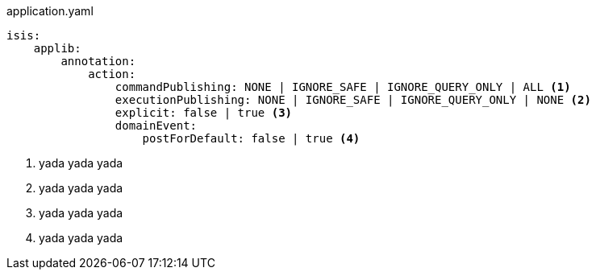 :Notice: Licensed to the Apache Software Foundation (ASF) under one or more contributor license agreements. See the NOTICE file distributed with this work for additional information regarding copyright ownership. The ASF licenses this file to you under the Apache License, Version 2.0 (the "License"); you may not use this file except in compliance with the License. You may obtain a copy of the License at. http://www.apache.org/licenses/LICENSE-2.0 . Unless required by applicable law or agreed to in writing, software distributed under the License is distributed on an "AS IS" BASIS, WITHOUT WARRANTIES OR  CONDITIONS OF ANY KIND, either express or implied. See the License for the specific language governing permissions and limitations under the License.



// ISIS-2524: if there are any configuration parameters that are relevant, then they could be automatically brought in here.

// to identify the parameters, would either be by convention, alternatively by a javadoc hint in the configuration parameter as to which classes it related to.

[source,yaml]
.application.yaml
----
isis:
    applib:
        annotation:
            action:
                commandPublishing: NONE | IGNORE_SAFE | IGNORE_QUERY_ONLY | ALL <.>
                executionPublishing: NONE | IGNORE_SAFE | IGNORE_QUERY_ONLY | NONE <.>
                explicit: false | true <.>
                domainEvent:
                    postForDefault: false | true <.>
----
<.> yada yada yada
<.> yada yada yada
<.> yada yada yada
<.> yada yada yada
// ISIS-2524: extracted from javadoc of IsisConfiguration)
